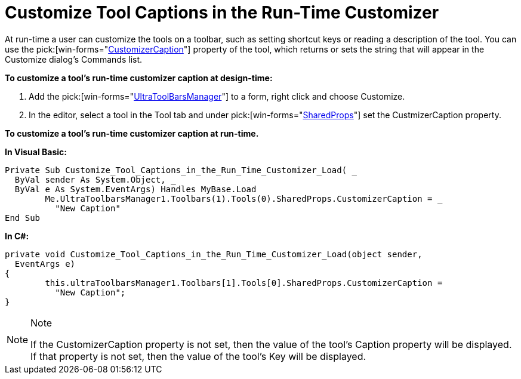 ﻿////

|metadata|
{
    "name": "wintoolbarsmanager-customize-tool-captions-in-the-run-time-customizer",
    "controlName": ["WinToolbarsManager"],
    "tags": [],
    "guid": "{E9B593A2-FB25-405A-BB20-B280DCCE253D}",  
    "buildFlags": [],
    "createdOn": "2005-07-07T00:00:00Z"
}
|metadata|
////

= Customize Tool Captions in the Run-Time Customizer

At run-time a user can customize the tools on a toolbar, such as setting shortcut keys or reading a description of the tool. You can use the  pick:[win-forms="link:{ApiPlatform}win.ultrawintoolbars{ApiVersion}~infragistics.win.ultrawintoolbars.sharedprops~customizercaption.html[CustomizerCaption]"]  property of the tool, which returns or sets the string that will appear in the Customize dialog's Commands list.

*To customize a tool's run-time customizer caption at design-time:*

[start=1]
. Add the  pick:[win-forms="link:{ApiPlatform}win.ultrawintoolbars{ApiVersion}~infragistics.win.ultrawintoolbars.ultratoolbarsmanager.html[UltraToolBarsManager]"]  to a form, right click and choose Customize.
[start=2]
. In the editor, select a tool in the Tool tab and under  pick:[win-forms="link:{ApiPlatform}win.ultrawintoolbars{ApiVersion}~infragistics.win.ultrawintoolbars.sharedprops.html[SharedProps]"]  set the CustmizerCaption property.

*To customize a tool's run-time customizer caption at run-time.*

*In Visual Basic:*

----
Private Sub Customize_Tool_Captions_in_the_Run_Time_Customizer_Load( _
  ByVal sender As System.Object, _
  ByVal e As System.EventArgs) Handles MyBase.Load
	Me.UltraToolbarsManager1.Toolbars(1).Tools(0).SharedProps.CustomizerCaption = _
	  "New Caption"
End Sub
----

*In C#:*

----
private void Customize_Tool_Captions_in_the_Run_Time_Customizer_Load(object sender, 
  EventArgs e)
{
	this.ultraToolbarsManager1.Toolbars[1].Tools[0].SharedProps.CustomizerCaption = 
	  "New Caption";			
}
----

.Note
[NOTE]
====
If the CustomizerCaption property is not set, then the value of the tool's Caption property will be displayed. If that property is not set, then the value of the tool's Key will be displayed.
====